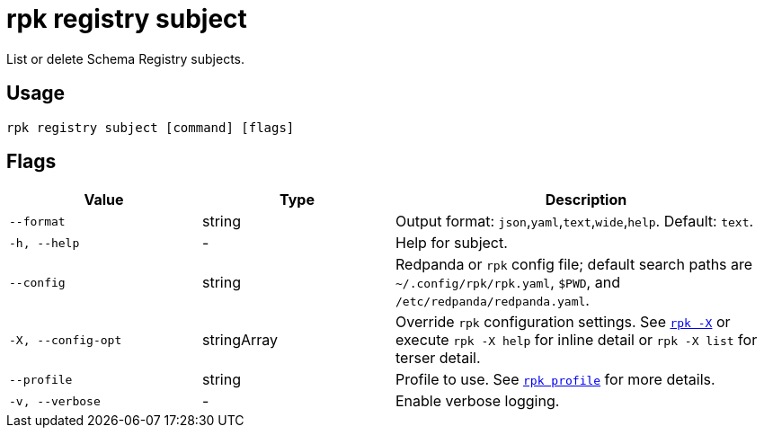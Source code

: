 = rpk registry subject
// tag::single-source[]

List or delete Schema Registry subjects.

== Usage

[,bash]
----
rpk registry subject [command] [flags]
----

== Flags

[cols="1m,1a,2a"]
|===
|*Value* |*Type* |*Description*

|--format |string |Output format: `json`,`yaml`,`text`,`wide`,`help`. Default: `text`.

|-h, --help |- |Help for subject.

|--config |string |Redpanda or `rpk` config file; default search paths are `~/.config/rpk/rpk.yaml`, `$PWD`, and `/etc/redpanda/redpanda.yaml`.

|-X, --config-opt |stringArray |Override `rpk` configuration settings. See xref:reference:rpk/rpk-x-options.adoc[`rpk -X`] or execute `rpk -X help` for inline detail or `rpk -X list` for terser detail.

|--profile |string |Profile to use. See xref:reference:rpk/rpk-profile.adoc[`rpk profile`] for more details.

|-v, --verbose |- |Enable verbose logging.
|===

// end::single-source[]